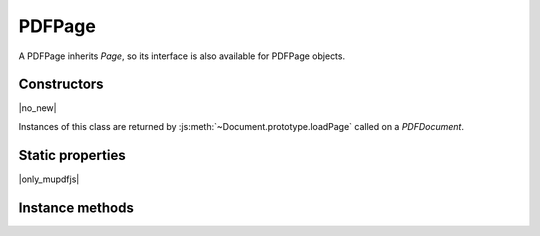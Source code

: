 .. default-domain:: js

.. highlight:: javascript

PDFPage
+++++++

A PDFPage inherits `Page`, so its interface is also available for
PDFPage objects.

Constructors
------------

.. class:: PDFPage

	|no_new|

Instances of this class are returned by :js:meth:`~Document.prototype.loadPage` called on a `PDFDocument`.

Static properties
-----------------

|only_mupdfjs|

.. data:: PDFPage.REDACT_IMAGE_NONE

	for no image redactions

.. data:: PDFPage.REDACT_IMAGE_REMOVE

	to redact entire images

.. data:: PDFPage.REDACT_IMAGE_PIXELS

	for redacting just the covered pixels

.. data:: PDFPage.REDACT_IMAGE_UNLESS_INVISIBLE

	only redact visible images

.. data:: PDFPage.REDACT_LINE_ART_NONE

	for no line art redactions

.. data:: PDFPage.REDACT_LINE_ART_REMOVE_IF_COVERED

	redacts line art if covered

.. data:: PDFPage.REDACT_LINE_ART_REMOVE_IF_TOUCHED

	redacts line art if touched

.. data:: PDFPage.REDACT_TEXT_REMOVE

	to redact text

.. data:: PDFPage.REDACT_TEXT_NONE

	for no text redaction

Instance methods
----------------

.. method:: PDFPage.prototype.getObject()

	Get the underlying `PDFObject` for a `PDFPage`.

	:returns: `PDFObject`

	.. code-block::

		var obj = page.getObject()

.. method:: PDFPage.prototype.getAnnotations()

	Returns an array of all annotations on the page.

	:returns: Array of `PDFAnnotation`

	.. code-block::

		var annots = page.getAnnotations()

.. method:: PDFPage.prototype.getWidgets()

	Returns an array of all widgets on the page.

	:returns: Array of `PDFWidget`

	.. code-block::

		var widgets = page.getWidgets()

.. method:: PDFPage.prototype.setPageBox(box, rect)

	Sets the type of box required for the page.

	:param string box: The :term:`page box` type to change.
	:param Rect rect: The new desired dimensions.

	.. code-block::

		page.setPageBox("ArtBox", [10, 10, 585, 832])

.. method:: PDFPage.prototype.createAnnotation(type)

	Create a new blank annotation of a given annotation type.

	:param string type: The :term:`annotation type` to create.

	:returns: `PDFAnnotation`.

	.. code-block::

		var annot = page.createAnnotation("Text")

.. method:: PDFPage.prototype.deleteAnnotation(annot)

	Delete a `PDFAnnotation` from the page.

	:param PDFAnnotation annot:

	.. code-block::

		var annots = getAnnotations()
		page.delete(annots[0])

.. method:: PDFPage.prototype.update()

	Loop through all annotations of the page and update them.

	Returns true if re-rendering is needed because at least one
	annotation was changed (due to either events or Javascript
	actions or annotation editing).

	:returns: boolean

	.. code-block::

		// edit an annotation
		var updated = page.update()

.. method:: PDFPage.prototype.toPixmap(matrix, colorspace, alpha, showExtras, usage, box)

	Render the page into a `Pixmap` with the PDF "usage" and :term:`page box`.

	:param Matrix matrix: The transformation matrix.
	:param ColorSpace colorspace: The desired colorspace.
	:param boolean alpha: Whether or not the returned pixmap will use alpha.
	:param boolean renderExtra: Whether annotations and widgets should be rendered. Defaults to true.
	:param string usage: If the output is destined for viewing or printing. Defaults to "View".
	:param string box: Default is "CropBox".

	:returns: `Pixmap`

	.. code-block::

		var pixmap = page.toPixmap(
			mupdf.Matrix.identity,
			mupdf.ColorSpace.DeviceRGB,
			true,
			false,
			"View",
			"CropBox"
		)

.. method:: PDFPage.prototype.applyRedactions(blackBoxes, imageMethod, lineArtMethod, textMethod)

	Applies all the Redaction annotations on the page.

	Redactions are a special type of annotation used to permanently remove (or
	"redact") content from a PDF.

	:param boolean blackBoxes: Whether to use black boxes at each redaction or not.
	:param number imageMethod: Default is `PDFPage.REDACT_IMAGE_PIXELS`.
	:param number lineArtMethod: Default is `PDFPage.REDACT_LINE_ART_REMOVE_IF_COVERED`.
	:param number textMethod: Default is `PDFPage.REDACT_TEXT_REMOVE`.

	Once redactions are added to a page you can *apply* them, which is an
	irreversible action, thus it is a two step process as follows:

	.. code-block::

		var annot1 = page.createAnnotation("Redaction")
		annot1.setRect([0, 0, 500, 100])
		var annot2 = page.createAnnotation("Redaction")
		annot2.setRect([0, 600, 500, 700])
		page.applyRedactions(true, mupdf.PDFPage.REDACT_IMAGE_NONE)

.. method:: PDFPage.prototype.process(processor)

	|only_mutool|

	Run through the page contents stream and call methods on the
	supplied `PDFProcessor`.

	:param PDFProcessor processor: User defined function callback object.

	.. code-block:: javascript

		pdfPage.process(processor)

.. method:: PDFPage.prototype.getTransform()

	Return the transform from MuPDF page space (upper left page origin,
	y descending, 72 dpi) to PDF user space (arbitrary page origin, y
	ascending, UserUnit dpi).

	:returns: `Rect`

	.. code-block:: javascript

		var transform = pdfPage.getTransform()

.. method:: PDFPage.prototype.createSignature(name)

	|only_mutool|

	Create a new signature widget with the given name as field
	label.

	:param string name: The desired field label.

	:returns: `PDFWidget`

	.. code-block:: javascript

		var signatureWidget = pdfPage.createSignature("test")

.. method:: PDFPage.prototype.countAssociatedFiles()

	|only_mutool|

	Return the number of :term:`associated files <associated file>`
	associated with this page. Note that this is the number of
	files associated with this page, not necessarily the
	total number of files associated with elements throughout the
	entire document.

	:returns: number

	.. code-block:: javascript

		var count = pdfPage.countAssociatedFiles()

.. method:: PDFPage.prototype.associatedFile(n)

	|only_mutool|

	Return the :term:`file specification` object that represents the nth
	Associated File on this page.

	``n`` should be in the range ``0 <= n < countAssociatedFiles()``.

	Returns null if no associated file exists or index is out of range.

	:returns: `PDFObject` | null

	.. code-block:: javascript

		var obj = pdfPage.associatedFile(0)

.. method:: PDFPage.prototype.clip(rect)

	|only_mutool|

	Clip the page to the given rectangle.

	:param Rect rect: The new desired dimensions.

	.. code-block:: javascript

		pdfPage.clip([0, 0, 200, 300])
